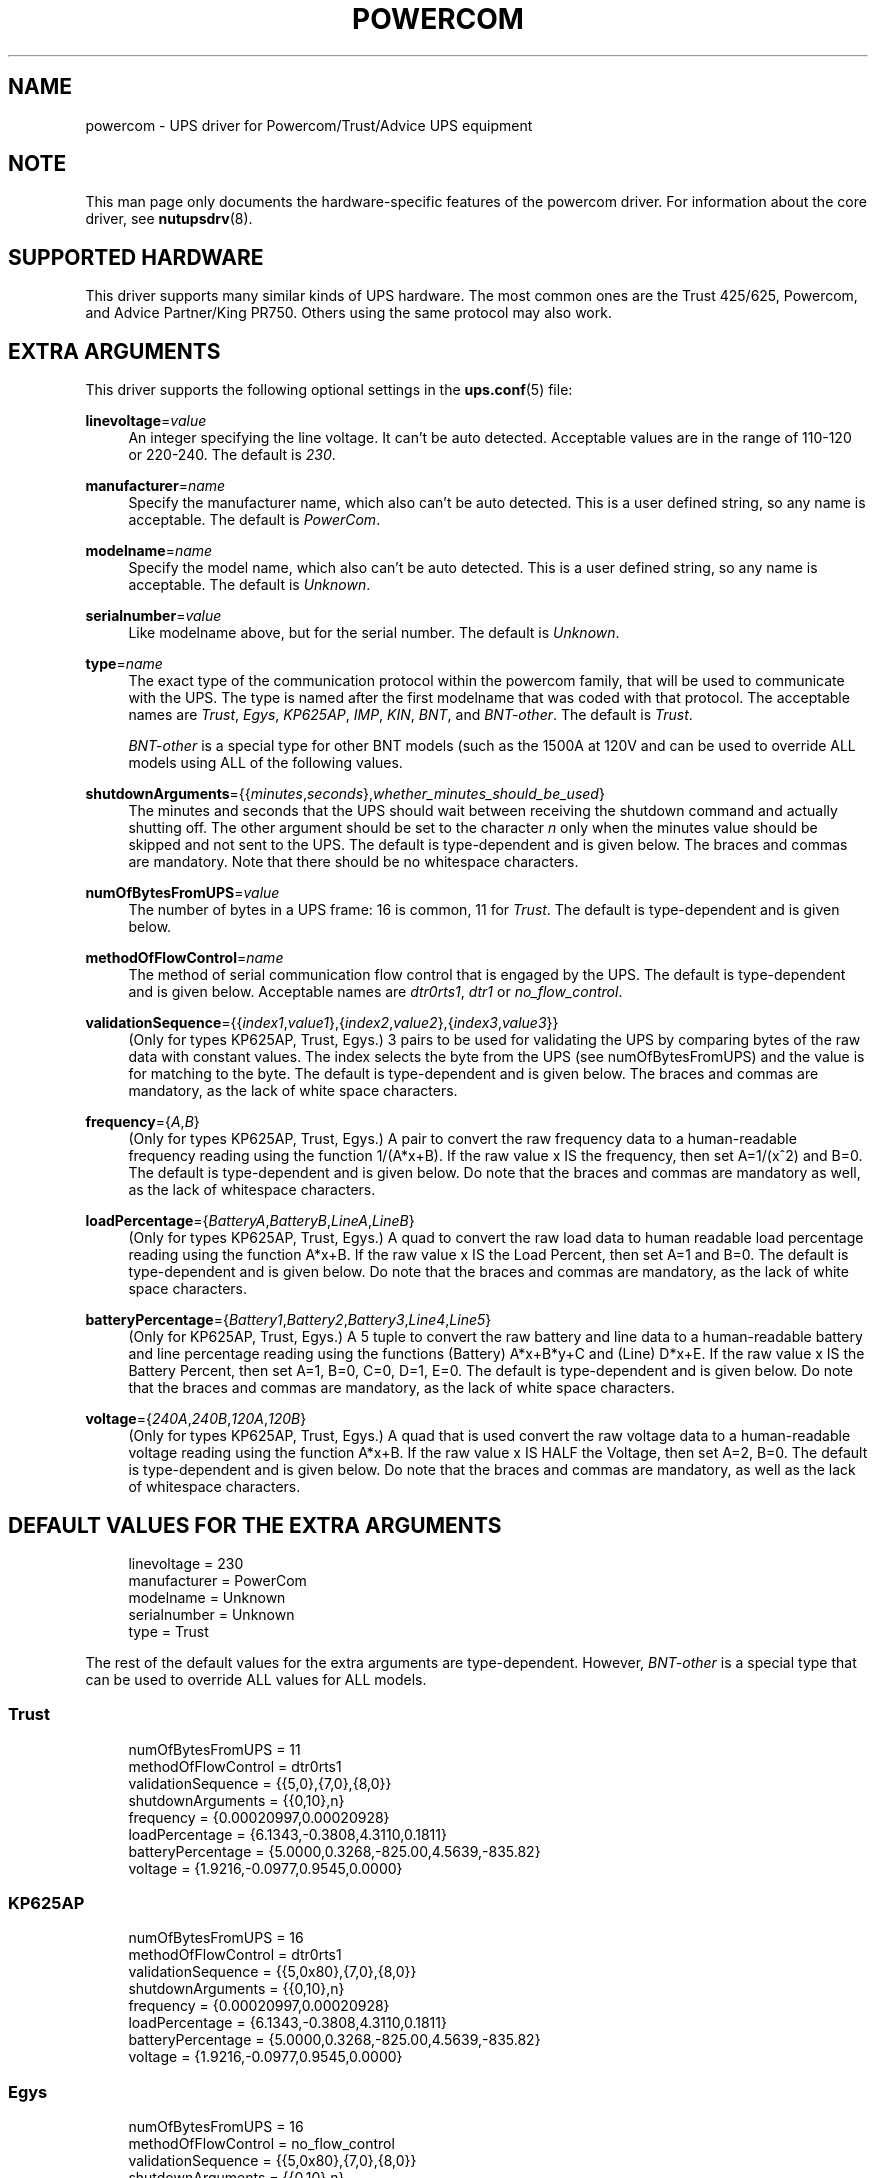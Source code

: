 '\" t
.\"     Title: powercom
.\"    Author: [see the "AUTHOR" section]
.\" Generator: DocBook XSL Stylesheets v1.75.2 <http://docbook.sf.net/>
.\"      Date: 05/21/2012
.\"    Manual: NUT Manual
.\"    Source: Network UPS Tools
.\"  Language: English
.\"
.TH "POWERCOM" "8" "05/21/2012" "Network UPS Tools" "NUT Manual"
.\" -----------------------------------------------------------------
.\" * Define some portability stuff
.\" -----------------------------------------------------------------
.\" ~~~~~~~~~~~~~~~~~~~~~~~~~~~~~~~~~~~~~~~~~~~~~~~~~~~~~~~~~~~~~~~~~
.\" http://bugs.debian.org/507673
.\" http://lists.gnu.org/archive/html/groff/2009-02/msg00013.html
.\" ~~~~~~~~~~~~~~~~~~~~~~~~~~~~~~~~~~~~~~~~~~~~~~~~~~~~~~~~~~~~~~~~~
.ie \n(.g .ds Aq \(aq
.el       .ds Aq '
.\" -----------------------------------------------------------------
.\" * set default formatting
.\" -----------------------------------------------------------------
.\" disable hyphenation
.nh
.\" disable justification (adjust text to left margin only)
.ad l
.\" -----------------------------------------------------------------
.\" * MAIN CONTENT STARTS HERE *
.\" -----------------------------------------------------------------
.SH "NAME"
powercom \- UPS driver for Powercom/Trust/Advice UPS equipment
.SH "NOTE"
.sp
This man page only documents the hardware\-specific features of the powercom driver\&. For information about the core driver, see \fBnutupsdrv\fR(8)\&.
.SH "SUPPORTED HARDWARE"
.sp
This driver supports many similar kinds of UPS hardware\&. The most common ones are the Trust 425/625, Powercom, and Advice Partner/King PR750\&. Others using the same protocol may also work\&.
.SH "EXTRA ARGUMENTS"
.sp
This driver supports the following optional settings in the \fBups.conf\fR(5) file:
.PP
\fBlinevoltage\fR=\fIvalue\fR
.RS 4
An integer specifying the line voltage\&. It can\(cqt be auto detected\&. Acceptable values are in the range of 110\-120 or 220\-240\&. The default is
\fI230\fR\&.
.RE
.PP
\fBmanufacturer\fR=\fIname\fR
.RS 4
Specify the manufacturer name, which also can\(cqt be auto detected\&. This is a user defined string, so any name is acceptable\&. The default is
\fIPowerCom\fR\&.
.RE
.PP
\fBmodelname\fR=\fIname\fR
.RS 4
Specify the model name, which also can\(cqt be auto detected\&. This is a user defined string, so any name is acceptable\&. The default is
\fIUnknown\fR\&.
.RE
.PP
\fBserialnumber\fR=\fIvalue\fR
.RS 4
Like modelname above, but for the serial number\&. The default is
\fIUnknown\fR\&.
.RE
.PP
\fBtype\fR=\fIname\fR
.RS 4
The exact type of the communication protocol within the powercom family, that will be used to communicate with the UPS\&. The type is named after the first modelname that was coded with that protocol\&. The acceptable names are
\fITrust\fR,
\fIEgys\fR,
\fIKP625AP\fR,
\fIIMP\fR,
\fIKIN\fR,
\fIBNT\fR, and
\fIBNT\-other\fR\&. The default is
\fITrust\fR\&.
.sp
\fIBNT\-other\fR
is a special type for other BNT models (such as the 1500A at 120V and can be used to override ALL models using ALL of the following values\&.
.RE
.PP
\fBshutdownArguments\fR={{\fIminutes\fR,\fIseconds\fR},\fIwhether_minutes_should_be_used\fR}
.RS 4
The minutes and seconds that the UPS should wait between receiving the shutdown command and actually shutting off\&. The other argument should be set to the character
\fIn\fR
only when the minutes value should be skipped and not sent to the UPS\&. The default is type\-dependent and is given below\&. The braces and commas are mandatory\&. Note that there should be no whitespace characters\&.
.RE
.PP
\fBnumOfBytesFromUPS\fR=\fIvalue\fR
.RS 4
The number of bytes in a UPS frame: 16 is common, 11 for
\fITrust\fR\&. The default is type\-dependent and is given below\&.
.RE
.PP
\fBmethodOfFlowControl\fR=\fIname\fR
.RS 4
The method of serial communication flow control that is engaged by the UPS\&. The default is type\-dependent and is given below\&. Acceptable names are
\fIdtr0rts1\fR,
\fIdtr1\fR
or
\fIno_flow_control\fR\&.
.RE
.PP
\fBvalidationSequence\fR={{\fIindex1\fR,\fIvalue1\fR},{\fIindex2\fR,\fIvalue2\fR},{\fIindex3\fR,\fIvalue3\fR}}
.RS 4
(Only for types KP625AP, Trust, Egys\&.) 3 pairs to be used for validating the UPS by comparing bytes of the raw data with constant values\&. The index selects the byte from the UPS (see numOfBytesFromUPS) and the value is for matching to the byte\&. The default is type\-dependent and is given below\&. The braces and commas are mandatory, as the lack of white space characters\&.
.RE
.PP
\fBfrequency\fR={\fIA\fR,\fIB\fR}
.RS 4
(Only for types KP625AP, Trust, Egys\&.) A pair to convert the raw frequency data to a human\-readable frequency reading using the function 1/(A*x+B)\&. If the raw value x IS the frequency, then set A=1/(x^2) and B=0\&. The default is type\-dependent and is given below\&. Do note that the braces and commas are mandatory as well, as the lack of whitespace characters\&.
.RE
.PP
\fBloadPercentage\fR={\fIBatteryA\fR,\fIBatteryB\fR,\fILineA\fR,\fILineB\fR}
.RS 4
(Only for types KP625AP, Trust, Egys\&.) A quad to convert the raw load data to human readable load percentage reading using the function A*x+B\&. If the raw value x IS the Load Percent, then set A=1 and B=0\&. The default is type\-dependent and is given below\&. Do note that the braces and commas are mandatory, as the lack of white space characters\&.
.RE
.PP
\fBbatteryPercentage\fR={\fIBattery1\fR,\fIBattery2\fR,\fIBattery3\fR,\fILine4\fR,\fILine5\fR}
.RS 4
(Only for KP625AP, Trust, Egys\&.) A 5 tuple to convert the raw battery and line data to a human\-readable battery and line percentage reading using the functions (Battery) A*x+B*y+C and (Line) D*x+E\&. If the raw value x IS the Battery Percent, then set A=1, B=0, C=0, D=1, E=0\&. The default is type\-dependent and is given below\&. Do note that the braces and commas are mandatory, as the lack of white space characters\&.
.RE
.PP
\fBvoltage\fR={\fI240A\fR,\fI240B\fR,\fI120A\fR,\fI120B\fR}
.RS 4
(Only for types KP625AP, Trust, Egys\&.) A quad that is used convert the raw voltage data to a human\-readable voltage reading using the function A*x+B\&. If the raw value x IS HALF the Voltage, then set A=2, B=0\&. The default is type\-dependent and is given below\&. Do note that the braces and commas are mandatory, as well as the lack of whitespace characters\&.
.RE
.SH "DEFAULT VALUES FOR THE EXTRA ARGUMENTS"
.sp
.if n \{\
.RS 4
.\}
.nf
linevoltage = 230
manufacturer = PowerCom
modelname = Unknown
serialnumber = Unknown
type = Trust
.fi
.if n \{\
.RE
.\}
.sp
The rest of the default values for the extra arguments are type\-dependent\&. However, \fIBNT\-other\fR is a special type that can be used to override ALL values for ALL models\&.
.SS "Trust"
.sp
.if n \{\
.RS 4
.\}
.nf
numOfBytesFromUPS = 11
methodOfFlowControl = dtr0rts1
validationSequence = {{5,0},{7,0},{8,0}}
shutdownArguments = {{0,10},n}
frequency = {0\&.00020997,0\&.00020928}
loadPercentage = {6\&.1343,\-0\&.3808,4\&.3110,0\&.1811}
batteryPercentage = {5\&.0000,0\&.3268,\-825\&.00,4\&.5639,\-835\&.82}
voltage = {1\&.9216,\-0\&.0977,0\&.9545,0\&.0000}
.fi
.if n \{\
.RE
.\}
.SS "KP625AP"
.sp
.if n \{\
.RS 4
.\}
.nf
numOfBytesFromUPS = 16
methodOfFlowControl = dtr0rts1
validationSequence = {{5,0x80},{7,0},{8,0}}
shutdownArguments = {{0,10},n}
frequency = {0\&.00020997,0\&.00020928}
loadPercentage = {6\&.1343,\-0\&.3808,4\&.3110,0\&.1811}
batteryPercentage = {5\&.0000,0\&.3268,\-825\&.00,4\&.5639,\-835\&.82}
voltage = {1\&.9216,\-0\&.0977,0\&.9545,0\&.0000}
.fi
.if n \{\
.RE
.\}
.SS "Egys"
.sp
.if n \{\
.RS 4
.\}
.nf
numOfBytesFromUPS = 16
methodOfFlowControl = no_flow_control
validationSequence = {{5,0x80},{7,0},{8,0}}
shutdownArguments = {{0,10},n}
frequency = {0\&.00020997,0\&.00020928}
loadPercentage = {6\&.1343,\-0\&.3808,1\&.3333,0\&.6667}
batteryPercentage = {5\&.0000,0\&.3268,\-825\&.00,2\&.2105,\-355\&.37}
voltage = {1\&.9216,\-0\&.0977,0\&.9545,0\&.0000}
.fi
.if n \{\
.RE
.\}
.SS "IMP"
.sp
.if n \{\
.RS 4
.\}
.nf
numOfBytesFromUPS = 16
methodOfFlowControl = no_flow_control
validationSequence = {{5,0xFF},{7,0},{8,0}}
shutdownArguments = {{1,30},y}
.fi
.if n \{\
.RE
.\}
.SS "KIN"
.sp
.if n \{\
.RS 4
.\}
.nf
numOfBytesFromUPS = 16
methodOfFlowControl = no_flow_control
validationSequence = {{11,0x4b},{8,0},{8,0}}
shutdownArguments = {{1,30},y}
.fi
.if n \{\
.RE
.\}
.SS "BNT"
.sp
.if n \{\
.RS 4
.\}
.nf
numOfBytesFromUPS = 16
methodOfFlowControl = no_flow_control
validationSequence = {{11,0x42},{8,0},{8,0}}
shutdownArguments = {{1,30},y}
.fi
.if n \{\
.RE
.\}
.SS "BNT\-other"
.sp
.if n \{\
.RS 4
.\}
.nf
numOfBytesFromUPS = 16
methodOfFlowControl = no_flow_control
validationSequence = {{8,0},{8,0},{8,0}}
shutdownArguments = {{1,30},y}
frequency = {0\&.00027778,0\&.0000}
loadPercentage = {1\&.0000,0\&.0,1\&.0000,0\&.0}
batteryPercentage = {1\&.0000,0\&.0000,0\&.0000,1\&.0000,0\&.0000}
voltage = {2\&.0000,0\&.0000,2\&.0000,0\&.0000}
.fi
.if n \{\
.RE
.\}
.SH "AUTHOR"
.sp
Peter Bieringer <pb@bieringer\&.de>, Alexey Sidorov <alexsid@altlinux\&.org>, Keven L\&. Ates <atescomp@gmail\&.com>
.SH "SEE ALSO"
.SS "The core driver:"
.sp
\fBnutupsdrv\fR(8)
.SS "Internet resources:"
.sp
The NUT (Network UPS Tools) home page: http://www\&.networkupstools\&.org/
